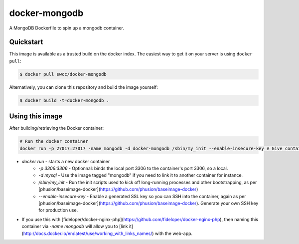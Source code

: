 docker-mongodb
===========

A MongoDB Dockerfile to spin up a mongodb container.

Quickstart
----------

This image is available as a trusted build on the docker index. The easiest way to get it on your server is using ``docker pull``:

.. code-block:: bash

    $ docker pull swcc/docker-mongodb

Alternatively, you can clone this repository and build the image yourself:

.. code-block:: bash

    $ docker build -t=docker-mongodb .

Using this image
----------------
After building/retrieving the Docker container:

.. code-block:: bash

    # Run the docker container
    docker run -p 27017:27017 -name mongodb -d docker-mongodb /sbin/my_init --enable-insecure-key # Give container a name in case it's linked to another app container


* `docker run` - starts a new docker container
    * `-p 3306:3306` - Optionnal: binds the local port 3306 to the container's port 3306, so a local.
    * `-d mysql` - Use the image tagged "mongodb" if you need to link it to another container for instance.
    * `/sbin/my_init` - Run the init scripts used to kick off long-running processes and other bootstrapping, as per [phusion/baseimage-docker](https://github.com/phusion/baseimage-docker)
    * `--enable-insecure-key` - Enable a generated SSL key so you can SSH into the container, again as per [phusion/baseimage-docker](https://github.com/phusion/baseimage-docker). Generate your own SSH key for production use.
* If you use this with [fideloper/docker-nginx-php](https://github.com/fideloper/docker-nginx-php), then naming this container via `-name mongodb` will allow you to [link it](http://docs.docker.io/en/latest/use/working_with_links_names/) with the web-app.
